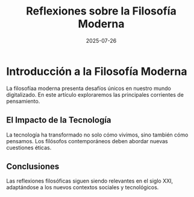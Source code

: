 #+OPTIONS: toc:nil num:nil title:nil author:nil creator:nil html-postamble:nil html-preamble:nil
#+TITLE: Reflexiones sobre la Filosofía Moderna
#+DESCRIPTION: Una exploraciÃ³n profunda de las corrientes filosÃ³ficas contemporÃ¡neas y su relevancia en el mundo actual.
#+AUTHOR: LLM
#+DATE: 2025-07-26
#+TAGS: filosofia, modernidad, reflexion

* Introducción a la Filosofía Moderna

La filosofía­a moderna presenta desafíos únicos en nuestro mundo digitalizado. En este artículo exploraremos las principales corrientes de pensamiento.

** El Impacto de la Tecnología

La tecnología ha transformado no solo cómo vivimos, sino también cómo pensamos. Los filósofos contemporáneos deben abordar nuevas cuestiones éticas.

** Conclusiones

Las reflexiones filosóficas siguen siendo relevantes en el siglo XXI, adaptándose a los nuevos contextos sociales y tecnológicos.
